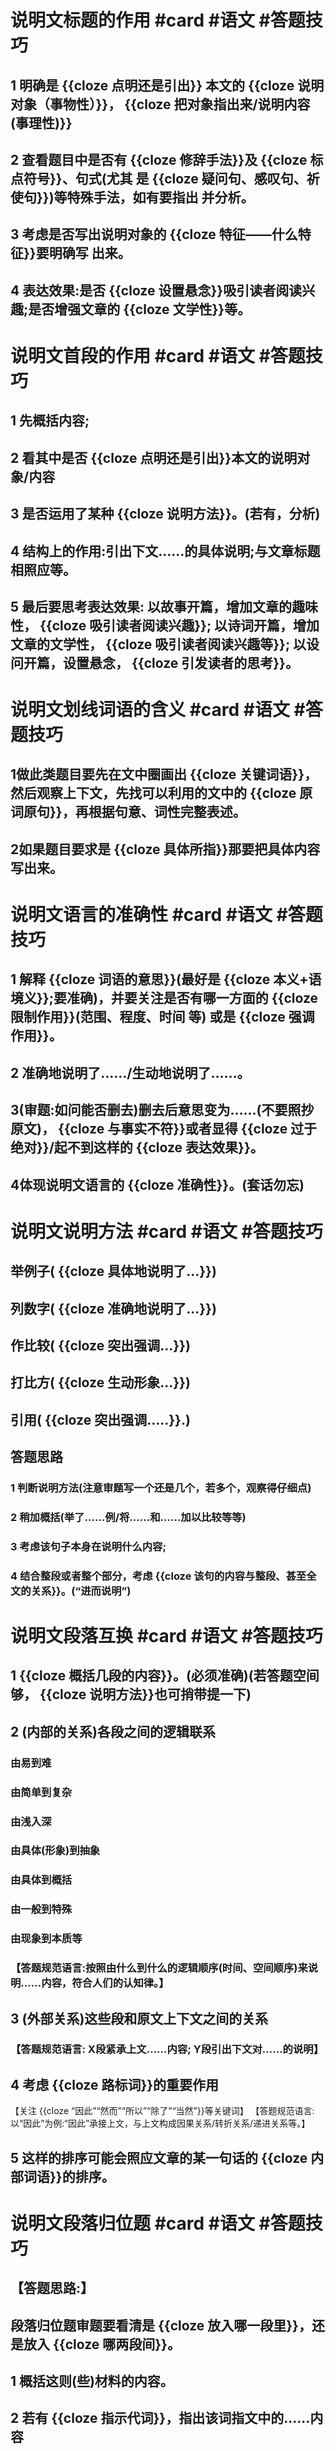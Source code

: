 * 说明文标题的作用 #card #语文 #答题技巧
** 1 明确是 {{cloze 点明还是引出}} 本文的 {{cloze 说明对象（事物性）}}， {{cloze 把对象指出来/说明内容(事理性)}}
** 2 查看题目中是否有 {{cloze 修辞手法}}及 {{cloze 标点符号}}、句式(尤其 是 {{cloze 疑问句、感叹句、祈使句}})等特殊手法，如有要指出 并分析。
** 3 考虑是否写出说明对象的 {{cloze 特征——什么特征}}要明确写 出来。
** 4 表达效果:是否 {{cloze 设置悬念}}吸引读者阅读兴趣;是否增强文章的 {{cloze 文学性}}等。
* 说明文首段的作用  #card #语文 #答题技巧
** 1 先概括内容;
** 2 看其中是否 {{cloze 点明还是引出}}本文的说明对象/内容
** 3 是否运用了某种 {{cloze 说明方法}}。(若有，分析)
** 4 结构上的作用:引出下文......的具体说明;与文章标题相照应等。
** 5 最后要思考表达效果: 以故事开篇，增加文章的趣味性， {{cloze 吸引读者阅读兴趣}}; 以诗词开篇，增加文章的文学性， {{cloze 吸引读者阅读兴趣等}}; 以设问开篇，设置悬念， {{cloze 引发读者的思考}}。
* 说明文划线词语的含义  #card #语文 #答题技巧
** 1做此类题目要先在文中圈画出 {{cloze 关键词语}}，然后观察上下文，先找可以利用的文中的 {{cloze 原词原句}}，再根据句意、词性完整表述。
** 2如果题目要求是 {{cloze 具体所指}}那要把具体内容写出来。
* 说明文语言的准确性 #card #语文 #答题技巧
** 1 解释 {{cloze 词语的意思}}(最好是 {{cloze 本义+语境义}};要准确)，并要关注是否有哪一方面的 {{cloze 限制作用}}(范围、程度、时间 等) 或是 {{cloze 强调作用}}。
** 2 准确地说明了....../生动地说明了......。
** 3(审题:如问能否删去)删去后意思变为......(不要照抄原文)， {{cloze 与事实不符}}或者显得 {{cloze 过于绝对}}/起不到这样的 {{cloze 表达效果}}。
** 4体现说明文语言的 {{cloze 准确性}}。(套话勿忘)
* 说明文说明方法 #card #语文 #答题技巧
** 举例子( {{cloze 具体地说明了...}})
** 列数字( {{cloze 准确地说明了...}})
** 作比较( {{cloze 突出强调...}})
** 打比方( {{cloze 生动形象...}})
** 引用( {{cloze 突出强调.....}}.)
** 答题思路
*** 1 判断说明方法(注意审题写一个还是几个，若多个，观察得仔细点)
*** 2 稍加概括(举了......例/将......和......加以比较等等)
*** 3 考虑该句子本身在说明什么内容;
*** 4 结合整段或者整个部分，考虑 {{cloze 该句的内容与整段、甚至全文的关系}}。(“进而说明”)
* 说明文段落互换 #card #语文 #答题技巧
** 1  {{cloze 概括几段的内容}}。(必须准确)(若答题空间够， {{cloze 说明方法}}也可捎带提一下)
** 2 (内部的关系)各段之间的逻辑联系
*** 由易到难
*** 由简单到复杂
*** 由浅入深
*** 由具体(形象)到抽象
*** 由具体到概括
*** 由一般到特殊
*** 由现象到本质等
*** 【答题规范语言:按照由什么到什么的逻辑顺序(时间、空间顺序)来说明......内容，符合人们的认知律。】
** 3 (外部关系)这些段和原文上下文之间的关系
*** 【答题规范语言: X段紧承上文......内容; Y段引出下文对......的说明】
** 4 考虑 {{cloze 路标词}}的重要作用
【关注 {{cloze “因此”“然而”“所以”“除了”“当然”}}等关键词】
【答题规范语言:以“因此”为例:“因此”承接上文，与上文构成因果关系/转折关系/递进关系等。】
** 5 这样的排序可能会照应文章的某一句话的 {{cloze 内部词语}}的排序。
* 说明文段落归位题 #card #语文 #答题技巧
** 【答题思路:】
** 段落归位题审题要看清是 {{cloze 放入哪一段里}}，还是放入 {{cloze 哪两段间}}。
** 1 概括这则(些)材料的内容。
** 2 若有 {{cloze 指示代词}}，指出该词指文中的......内容
** 3
*** (1)如果归位到某一段当中去的话，关注运用的 {{cloze 说明方法}}(举例子、列数字、作比较等)，作为例子或是 一则故事、或诗句，可以或具体或准确说明或突出强调......，增加趣味性、文学性。
*** (2)如果归位到两段之间，要 {{cloze 规范表述(紧承上文......引出下文......)}}，也要注意它与上下文之间的 {{cloze 逻辑关系}}。点明其说明顺序的类型，指出这样安排符合 {{cloze 人的认知规律}}。
** 4 如果是提供两则材料选择其一归位的话，还要稍微解释不入选的材料的内容。
* 说明文段落能否删去(该段落是例子)题  #card #语文 #答题技巧
** 1 概括
** 2 作为例子，与别的例子一起，从 {{cloze 不同角度}}(古、今、中、外、正、反、不同领域)说明了......使得说明更 {{cloze 完整}}、更 {{cloze 全面}}(文化类)、更 {{cloze 科学}}(科学类)
** 3 关注细节，某词、句是否 {{cloze 承接上文}}、对上文某些内容进行 {{cloze 补充说明}}，或 {{cloze 引出下文}}
** 4 与上下文某句话 {{cloze 相照应}}
*** 比如下文提到“不同地区都......”，前文讲的都是同一个国家，补充的内容是别 的国家，那么就是照应“不同地区”，同时体现地域上的广泛性、普遍性
